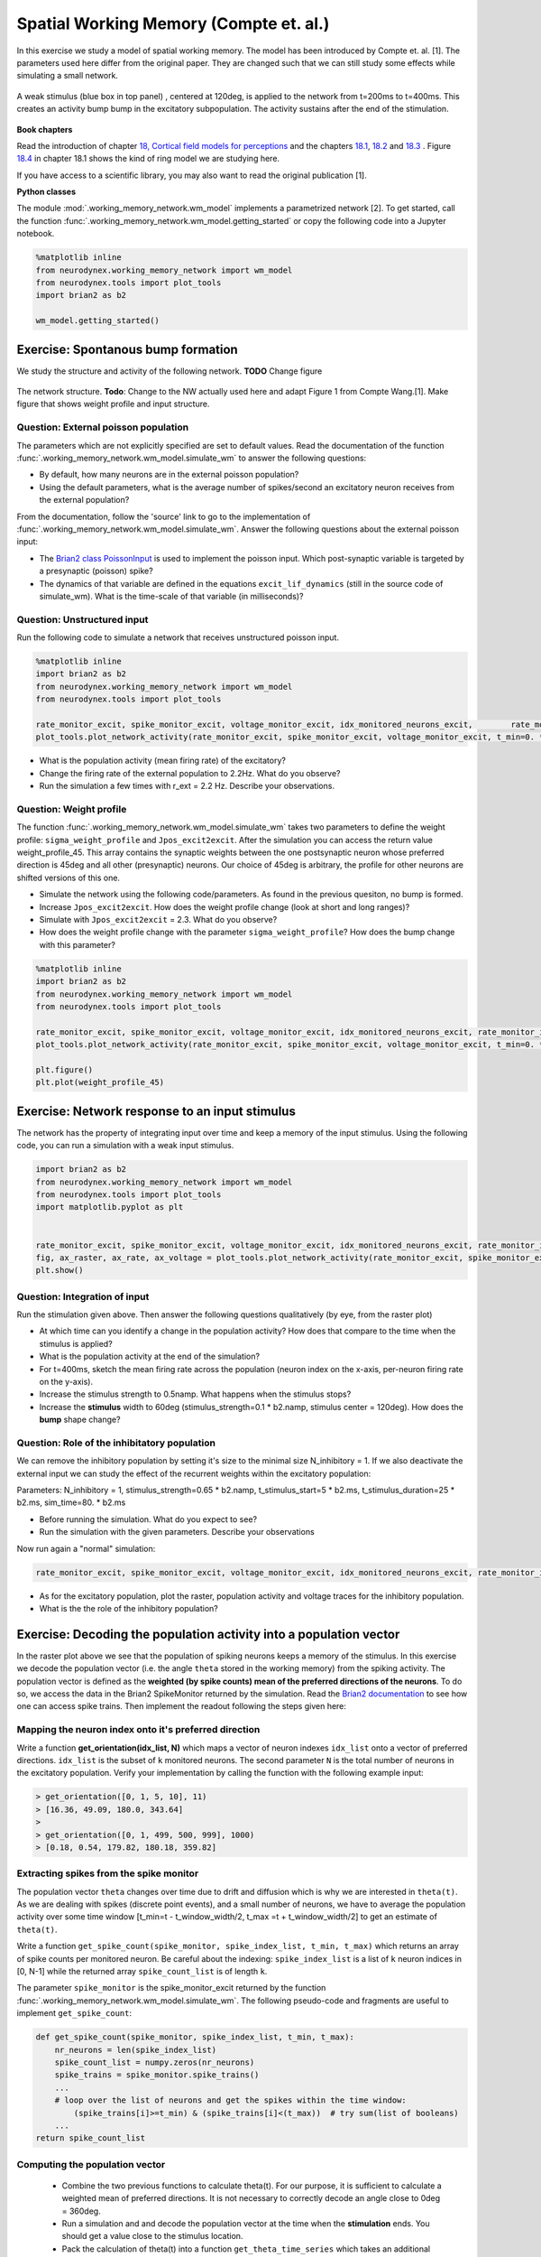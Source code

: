 Spatial Working Memory (Compte et. al.)
=======================================

In this exercise we study a model of spatial working memory. The model has been introduced by Compte et. al. [1]. The parameters used here differ from the original paper. They are changed such that we can still study some effects while simulating a small network.


.. figure:: exc_images/WorkingMemory_Demo.png
   :align: center

   A weak stimulus (blue box in top panel) , centered at 120deg, is applied to the network from t=200ms to t=400ms. This creates an activity bump bump in the excitatory subpopulation. The activity sustains after the end of the stimulation.


**Book chapters**

Read the introduction of chapter `18, Cortical field models for perceptions  <http://neuronaldynamics.epfl.ch/online/Ch18.html>`_ and the chapters `18.1 <http://neuronaldynamics.epfl.ch/online/Ch18.S1.html>`_, `18.2 <http://neuronaldynamics.epfl.ch/online/Ch18.S2.html>`_ and `18.3 <http://neuronaldynamics.epfl.ch/online/Ch18.S3.html>`_ . Figure `18.4 <http://neuronaldynamics.epfl.ch/online/Ch18.S1.html>`_ in chapter 18.1 shows the kind of ring model we are studying here.

If you have access to a scientific library, you may also want to read the original publication [1].

**Python classes**

The module :mod:`.working_memory_network.wm_model` implements a parametrized network [2]. To get started, call the function  :func:`.working_memory_network.wm_model.getting_started` or copy the following code into a Jupyter notebook.


.. code-block:: py

    %matplotlib inline
    from neurodynex.working_memory_network import wm_model
    from neurodynex.tools import plot_tools
    import brian2 as b2

    wm_model.getting_started()


Exercise: Spontanous bump formation
-----------------------------------
We study the structure and activity of the following network. **TODO** Change figure

.. figure:: exc_images/WorkingMemory_NetworkStructure.png
   :align: center

   The network structure. **Todo**: Change to the NW actually used here and adapt Figure 1 from Compte Wang.[1]. Make figure that shows weight profile and input structure.


Question: External poisson population
~~~~~~~~~~~~~~~~~~~~~~~~~~~~~~~~~~~~~
The parameters which are not explicitly specified are set to default values. Read the documentation of the function :func:`.working_memory_network.wm_model.simulate_wm` to answer the following questions:

* By default, how many neurons are in the external poisson population?
* Using the default parameters, what is the average number of spikes/second an excitatory neuron receives from the external population?

From the documentation, follow the 'source' link to go to the implementation of :func:`.working_memory_network.wm_model.simulate_wm`. Answer the following questions about the external poisson input:

* The `Brian2 class PoissonInput <http://brian2.readthedocs.io/en/stable/user/input.html>`_ is used to implement the poisson input. Which post-synaptic variable is targeted by a presynaptic (poisson) spike?
* The dynamics of that variable are defined in the equations ``excit_lif_dynamics`` (still in the source code of simulate_wm). What is the time-scale of that variable (in milliseconds)?

Question: Unstructured input
~~~~~~~~~~~~~~~~~~~~~~~~~~~~
Run the following code to simulate a network that receives unstructured poisson input.

.. code-block:: py

    %matplotlib inline
    import brian2 as b2
    from neurodynex.working_memory_network import wm_model
    from neurodynex.tools import plot_tools

    rate_monitor_excit, spike_monitor_excit, voltage_monitor_excit, idx_monitored_neurons_excit,        rate_monitor_inhib, spike_monitor_inhib, voltage_monitor_inhib, idx_monitored_neurons_inhib, w_profile = wm_model.simulate_wm(sim_time=800. * b2.ms, poisson_firing_rate=1.3 * b2.Hz, sigma_weight_profile=20., Jpos_excit2excit=1.6)
    plot_tools.plot_network_activity(rate_monitor_excit, spike_monitor_excit, voltage_monitor_excit, t_min=0. * b2.ms)


* What is the population activity (mean firing rate) of the excitatory?
* Change the firing rate of the external population to 2.2Hz. What do you observe?
* Run the simulation a few times with r_ext = 2.2 Hz. Describe your observations.

Question: Weight profile
~~~~~~~~~~~~~~~~~~~~~~~~
The function :func:`.working_memory_network.wm_model.simulate_wm` takes two parameters to define the weight profile: ``sigma_weight_profile`` and ``Jpos_excit2excit``. After the simulation you can access the return value weight_profile_45. This array contains the synaptic weights between the one postsynaptic neuron whose preferred direction is 45deg and all other (presynaptic) neurons. Our choice of 45deg is arbitrary, the profile for other neurons are shifted versions of this one.

* Simulate the network using the following code/parameters. As found in the previous quesiton, no bump is formed.
* Increase ``Jpos_excit2excit``. How does the weight profile change (look at short and long ranges)?
* Simulate with ``Jpos_excit2excit`` = 2.3. What do you observe?
* How does the weight profile change with the parameter ``sigma_weight_profile``? How does the bump change with this parameter?

.. code-block:: py

    %matplotlib inline
    import brian2 as b2
    from neurodynex.working_memory_network import wm_model
    from neurodynex.tools import plot_tools

    rate_monitor_excit, spike_monitor_excit, voltage_monitor_excit, idx_monitored_neurons_excit, rate_monitor_inhib, spike_monitor_inhib, voltage_monitor_inhib, idx_monitored_neurons_inhib, weight_profile_45 = wm_model.simulate_wm(sim_time=800. * b2.ms, poisson_firing_rate=1.3 * b2.Hz, sigma_weight_profile=20., Jpos_excit2excit=1.6)
    plot_tools.plot_network_activity(rate_monitor_excit, spike_monitor_excit, voltage_monitor_excit, t_min=0. * b2.ms)

    plt.figure()
    plt.plot(weight_profile_45)

Exercise: Network response to an input stimulus
-----------------------------------------------
The network has the property of integrating input over time and keep a memory of the input stimulus. Using the following code, you can run a simulation with a weak input stimulus.

.. code-block:: py

    import brian2 as b2
    from neurodynex.working_memory_network import wm_model
    from neurodynex.tools import plot_tools
    import matplotlib.pyplot as plt


    rate_monitor_excit, spike_monitor_excit, voltage_monitor_excit, idx_monitored_neurons_excit, rate_monitor_inhib, spike_monitor_inhib, voltage_monitor_inhib, idx_monitored_neurons_inhib, w_profile = wm_model.simulate_wm(stimulus_center_deg=120, stimulus_width_deg=30, stimulus_strength=.06 * b2.namp, t_stimulus_start=100 * b2.ms, t_stimulus_duration=200 * b2.ms, sim_time=500. * b2.ms)
    fig, ax_raster, ax_rate, ax_voltage = plot_tools.plot_network_activity(rate_monitor_excit, spike_monitor_excit, voltage_monitor_excit, t_min=0. * b2.ms)
    plt.show()


Question: Integration of input
~~~~~~~~~~~~~~~~~~~~~~~~~~~~~~
Run the stimulation given above. Then answer the following questions qualitatively (by eye, from the raster plot)

* At which time can you identify a change in the population activity? How does that compare to the time when the stimulus is applied?
* What is the population activity at the end of the simulation?
* For t=400ms, sketch the mean firing rate across the population (neuron index on the x-axis, per-neuron firing rate on the y-axis).

* Increase the stimulus strength to 0.5namp. What happens when the stimulus stops?
* Increase the **stimulus** width to 60deg (stimulus_strength=0.1 * b2.namp, stimulus center = 120deg). How does the **bump** shape change?

Question: Role of the inhibitatory population
~~~~~~~~~~~~~~~~~~~~~~~~~~~~~~~~~~~~~~~~~~~~~
We can remove the inhibitory population by setting it's size to the minimal size N_inhibitory = 1. If we also deactivate the external input we can study the effect of the recurrent weights within the excitatory population:

Parameters: N_inhibitory = 1, stimulus_strength=0.65 * b2.namp, t_stimulus_start=5 * b2.ms, t_stimulus_duration=25 * b2.ms, sim_time=80. * b2.ms

* Before running the simulation. What do you expect to see?
* Run the simulation with the given parameters. Describe your observations

Now run again a "normal" simulation:

.. code-block:: py

    rate_monitor_excit, spike_monitor_excit, voltage_monitor_excit, idx_monitored_neurons_excit, rate_monitor_inhib, spike_monitor_inhib, voltage_monitor_inhib, idx_monitored_neurons_inhib, w_profile = wm_model.simulate_wm(stimulus_center_deg=120, stimulus_width_deg=30, stimulus_strength=.06 * b2.namp, t_stimulus_start=100 * b2.ms, t_stimulus_duration=200 * b2.ms, sim_time=500. * b2.ms)

* As for the excitatory population, plot the raster, population activity and voltage traces for the inhibitory population.
* What is the the role of the inhibitory population?


Exercise: Decoding the population activity into a population vector
-------------------------------------------------------------------
In the raster plot above we see that the population of spiking neurons keeps a memory of the stimulus. In this exercise we decode the population vector (i.e. the  angle ``theta`` stored in the working memory) from the spiking activity. The population vector is defined as the **weighted (by spike counts) mean of the preferred directions of the neurons**. To do so, we access the data in the  Brian2 SpikeMonitor returned by the simulation. Read the `Brian2 documentation <http://brian2.readthedocs.io/en/stable/user/recording.html>`_ to see how one can access spike trains. Then implement the readout following the steps given here:


Mapping the neuron index onto it's preferred direction
~~~~~~~~~~~~~~~~~~~~~~~~~~~~~~~~~~~~~~~~~~~~~~~~~~~~~~
Write a function **get_orientation(idx_list, N)** which maps a vector of neuron indexes ``idx_list`` onto a vector of preferred directions. ``idx_list`` is the subset of ``k`` monitored neurons. The second parameter ``N`` is the total number of neurons in the excitatory population. Verify your implementation by calling the function with the following example input:

.. code-block:: py

    > get_orientation([0, 1, 5, 10], 11)
    > [16.36, 49.09, 180.0, 343.64]
    >
    > get_orientation([0, 1, 499, 500, 999], 1000)
    > [0.18, 0.54, 179.82, 180.18, 359.82]


Extracting spikes from the spike monitor
~~~~~~~~~~~~~~~~~~~~~~~~~~~~~~~~~~~~~~~~
The population vector ``theta`` changes over time due to drift and diffusion which is why we are interested in ``theta(t)``. As we are dealing with spikes (discrete point events), and a small number of neurons, we have to average the population activity over some time window [t_min=t - t_window_width/2, t_max =t + t_window_width/2] to get an estimate of ``theta(t)``.

Write a function ``get_spike_count(spike_monitor, spike_index_list, t_min, t_max)`` which returns an array of spike counts per monitored neuron. Be careful about the indexing: ``spike_index_list`` is a list of ``k`` neuron indices in [0, N-1] while the returned array ``spike_count_list`` is of length ``k``.

The parameter ``spike_monitor`` is the spike_monitor_excit returned by the function :func:`.working_memory_network.wm_model.simulate_wm`. The following pseudo-code and fragments are useful to implement ``get_spike_count``:


.. code-block:: py

    def get_spike_count(spike_monitor, spike_index_list, t_min, t_max):
        nr_neurons = len(spike_index_list)
        spike_count_list = numpy.zeros(nr_neurons)
        spike_trains = spike_monitor.spike_trains()
        ...
        # loop over the list of neurons and get the spikes within the time window:
            (spike_trains[i]>=t_min) & (spike_trains[i]<(t_max))  # try sum(list of booleans)
        ...
    return spike_count_list


Computing the population vector
~~~~~~~~~~~~~~~~~~~~~~~~~~~~~~~

 * Combine the two previous functions to calculate theta(t). For our purpose, it is sufficient to calculate a weighted mean of preferred directions. It is not necessary to correctly decode an angle close to 0deg = 360deg.

 * Run a simulation  and and decode the population vector at the time when the **stimulation** ends. You should get a value close to the stimulus location.

 * Pack the calculation of theta(t) into a function ``get_theta_time_series`` which takes an additional parameter ``t_snapshots`` (an array of time points at which you want to decode the population vector). Use your function to  readout and visualize the evolution of theta. You can take some inspiration from the following code fragment:


.. code-block:: py

    # Example how to create an array of timestamps spaced by snapshot_interval in the interval of interest.
    t_snapshots = range(
        int(floor((t_stimulus_start+t_stimulus_duration)/b2.ms)),  # lower bound
        int(floor((t_sim-t_window_width/2)/b2.ms)),  # Subtract half window. Avoids an out-of-bound error later.
        int(round(snapshot_interval/b2.ms))  # spacing between time stamps
        )*b2.ms

    # how your function get_theta_time_series could be called:
    theta_ts = get_theta_time_series(spike_monitor, idx_monitored_neurons, t_snapshots, t_window_width)

    # plot theta vs time using pyplot
    import matplotlib.pyplot as plt
    plt.plot(t_snapshots/b2.ms, theta_ts)

Exercise: Visualize the diffusion of the population vector
~~~~~~~~~~~~~~~~~~~~~~~~~~~~~~~~~~~~~~~~~~~~~~~~~~~~~~~~~~
The population vector changes over time due to drift and diffusion. In our implementation, because of homogeneous neuron properties (equal parameters, equal weights, equal presynaptic neurons) the diffusion is zero.

Use your functions developed in the previous questions to study the diffusion of the population vector:

* Simulate a network of size ``N_excitatory`` = 2048 (adjust the parameters ``N_inhibitory`` and ``weight_scaling_factor`` accordingly). Apply a stimulus from t=100ms to t=300ms. Plot theta(t).

* Repeat the simulation at least 3 times. Plot each time series theta(t) into the same figure.

* Change the size of the network to ``N_excitatory`` = 512 and redo the previous steps.

* Discuss your observations.


.. figure:: exc_images/WorkingMemory_PopulationVector2048.png
    :align: center

    Diffusion of the population vector for three different simulations.


Reading exercise: slow and fast channels
----------------------------------------

The working memory circuit we study in this exercise combines three different receptors: NMDA and AMPA at excitatory synapses, and GABA at inhibitory synapses. A crucial element for this circuit is the slow dynamics of the NMDA receptor. Read the chapters `3.1 Synapses <http://neuronaldynamics.epfl.ch/online/Ch3.S1.html>`_ and look at Figure 3.2 to understand the dynamics of the receptors.

Question:
~~~~~~~~~

The dynamics of the NMDA receptor are implemented in the function :func:`.working_memory_network.wm_model.simulate_wm`. Look for the equations ``excit_lif_dynamics`` in the source code.

* In the model used here, what is the timescale (in milliseconds) of the fast rise. What is the timescale of the slow decay?

**References**
--------------

[1] Compte, A., Brunel, N., Goldman-Rakic, P. S., & Wang, X. J. (2000). Synaptic mechanisms and network dynamics underlying spatial working memory in a cortical network model. Cerebral Cortex, 10(9), 910-923.

[2] Parts of this exercise and parts of the implementation are inspired by material from *Stanford University, BIOE 332: Large-Scale Neural Modeling, Kwabena Boahen & Tatiana Engel, 2013*, online available.
